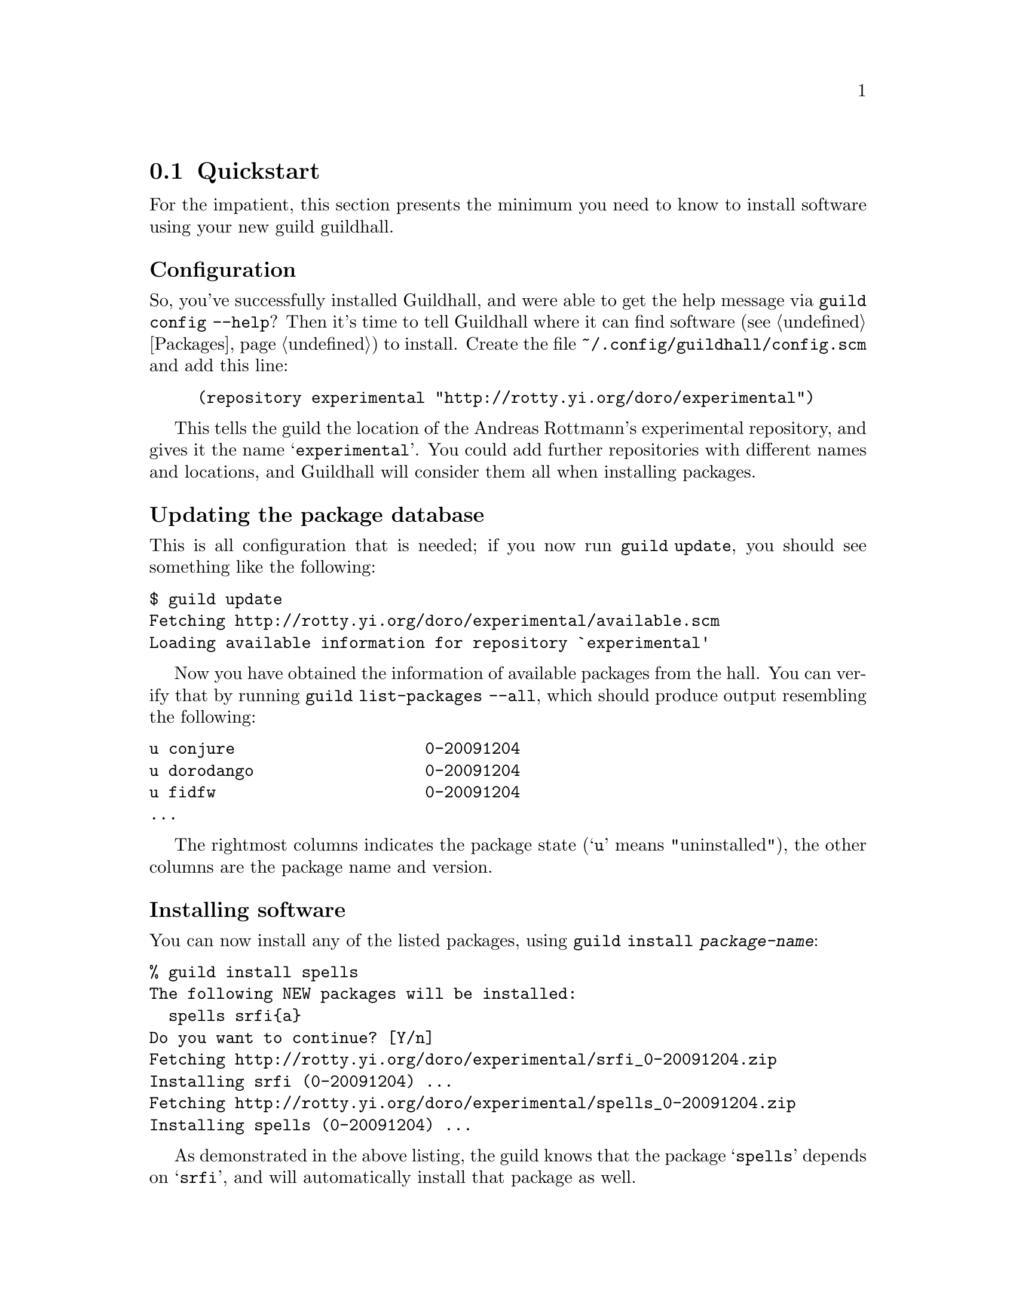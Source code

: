 @node Quickstart
@section Quickstart

For the impatient, this section presents the minimum you need to know
to install software using your new guild guildhall.

@subheading Configuration

So, you've successfully installed Guildhall, and were able to get the help
message via @command{guild config --help}? Then it's time to tell
Guildhall where it can find software (@pxref{Packages}) to install. Create
the file @file{~/.config/guildhall/config.scm} and add this line:

@lisp
(repository experimental "http://rotty.yi.org/doro/experimental")
@end lisp

This tells the guild the location of the Andreas Rottmann's
experimental repository, and gives it the name
@samp{experimental}. You could add further repositories with different
names and locations, and Guildhall will consider them all when installing
packages.

@subheading Updating the package database

This is all configuration that is needed; if you now run
@command{guild update}, you should see something like the following:

@verbatim
$ guild update
Fetching http://rotty.yi.org/doro/experimental/available.scm
Loading available information for repository `experimental'
@end verbatim

Now you have obtained the information of available packages from the
hall. You can verify that by running @command{guild list-packages
--all}, which should produce output resembling the following:

@verbatim
u conjure                    0-20091204
u dorodango                  0-20091204
u fidfw                      0-20091204
...
@end verbatim

The rightmost columns indicates the package state (@samp{u} means
"uninstalled"), the other columns are the package name and version.

@subheading Installing software

You can now install any of the listed packages, using @command{guild
install @var{package-name}}:

@verbatim
% guild install spells
The following NEW packages will be installed:
  spells srfi{a}
Do you want to continue? [Y/n] 
Fetching http://rotty.yi.org/doro/experimental/srfi_0-20091204.zip
Installing srfi (0-20091204) ...
Fetching http://rotty.yi.org/doro/experimental/spells_0-20091204.zip
Installing spells (0-20091204) ...
@end verbatim

As demonstrated in the above listing, the guild knows that the
package @samp{spells} depends on @samp{srfi}, and will automatically
install that package as well.

@subheading Other important commands

Now you you know how to achieve the primary task of Guildhall: installing
software.  There are a few other things you probably want to do at
times:

@table @command
@item guild upgrade
Attempts to upgrade each package to the newest available version.

@item guild remove
Allows you to remove packages from your system.
@end table

@subheading Getting help

For each command, you can invoke @command{guild help @var{command}},
and it will show you what options and argument that command requires:

@verbatim
% guild help remove
Usage: guild remove PACKAGE...
Remove installed packages.

Options:
      --no-depends     Ignore dependencies.

  -c, --config=FILE    Use configuration file FILE, instead of the
                       default.
      --no-config      Do not read a configuration file.
      --help           Print this help message.
      --version        Print version information.
@end verbatim

